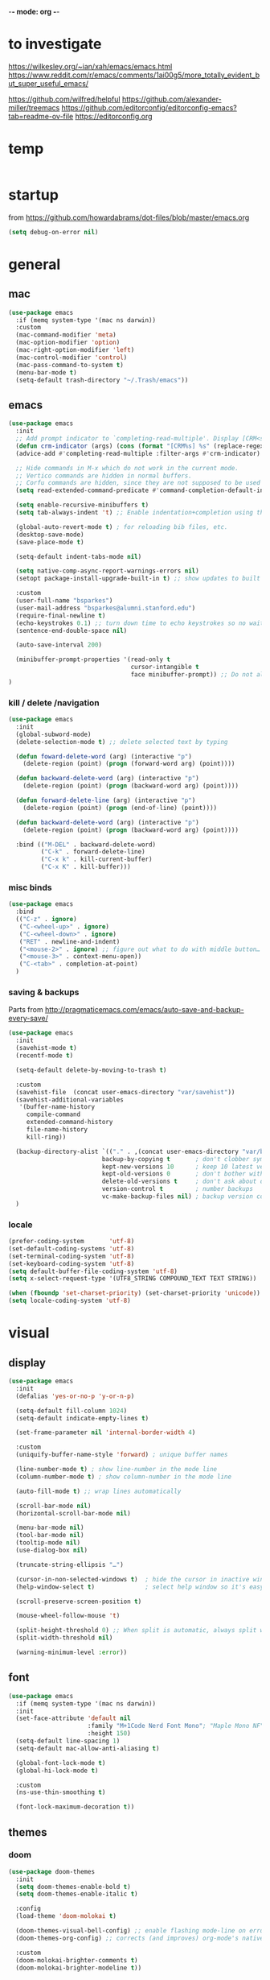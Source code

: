 -*- mode: org -*-
# #+startup: overview content
#+PROPERTY: header-args :results silent

* to investigate

https://wilkesley.org/~ian/xah/emacs/emacs.html
https://www.reddit.com/r/emacs/comments/1ai00g5/more_totally_evident_but_super_useful_emacs/

https://github.com/wilfred/helpful
https://github.com/alexander-miller/treemacs
https://github.com/editorconfig/editorconfig-emacs?tab=readme-ov-file https://editorconfig.org

* temp

#+begin_src emacs-lisp

#+end_src

* startup

from https://github.com/howardabrams/dot-files/blob/master/emacs.org

#+begin_src emacs-lisp
(setq debug-on-error nil)
#+end_src

* general

** mac

#+begin_src emacs-lisp
(use-package emacs
  :if (memq system-type '(mac ns darwin))
  :custom
  (mac-command-modifier 'meta)
  (mac-option-modifier 'option)
  (mac-right-option-modifier 'left)
  (mac-control-modifier 'control)
  (mac-pass-command-to-system t)
  (menu-bar-mode t)
  (setq-default trash-directory "~/.Trash/emacs"))
#+end_src

** emacs

#+begin_src emacs-lisp
(use-package emacs
  :init
  ;; Add prompt indicator to `completing-read-multiple'. Display [CRM<separator>], e.g., [CRM,] if the separator is a comma.
  (defun crm-indicator (args) (cons (format "[CRM%s] %s" (replace-regexp-in-string "\\`\\[.*?]\\*\\|\\[.*?]\\*\\'" "" crm-separator) (car args)) (cdr args)))
  (advice-add #'completing-read-multiple :filter-args #'crm-indicator)

  ;; Hide commands in M-x which do not work in the current mode.
  ;; Vertico commands are hidden in normal buffers.
  ;; Corfu commands are hidden, since they are not supposed to be used via M-x.
  (setq read-extended-command-predicate #'command-completion-default-include-p)

  (setq enable-recursive-minibuffers t)
  (setq tab-always-indent 't) ;; Enable indentation+completion using the TAB key.

  (global-auto-revert-mode t) ; for reloading bib files, etc.
  (desktop-save-mode)
  (save-place-mode t)

  (setq-default indent-tabs-mode nil)

  (setq native-comp-async-report-warnings-errors nil)
  (setopt package-install-upgrade-built-in t) ;; show updates to built in packages

  :custom
  (user-full-name "bsparkes")
  (user-mail-address "bsparkes@alumni.stanford.edu")
  (require-final-newline t)
  (echo-keystrokes 0.1) ;; turn down time to echo keystrokes so no waiting for things to happen.
  (sentence-end-double-space nil)

  (auto-save-interval 200)

  (minibuffer-prompt-properties '(read-only t
                                  cursor-intangible t
                                  face minibuffer-prompt)) ;; Do not allow the cursor in the minibuffer prompt
)
#+end_src

*** kill / delete /navigation

#+begin_src emacs-lisp
(use-package emacs
  :init
  (global-subword-mode)
  (delete-selection-mode t) ;; delete selected text by typing
  
  (defun foward-delete-word (arg) (interactive "p")
    (delete-region (point) (progn (forward-word arg) (point))))
  
  (defun backward-delete-word (arg) (interactive "p")
    (delete-region (point) (progn (backward-word arg) (point))))

  (defun forward-delete-line (arg) (interactive "p")
    (delete-region (point) (progn (end-of-line) (point))))

  (defun backward-delete-word (arg) (interactive "p")
    (delete-region (point) (progn (backward-word arg) (point))))

  :bind (("M-DEL" . backward-delete-word)
         ("C-k" . forward-delete-line)
         ("C-x k" . kill-current-buffer)
         ("C-x K" . kill-buffer)))
#+end_src

*** misc binds

#+begin_src emacs-lisp
(use-package emacs
  :bind
  (("C-z" . ignore)
   ("C-<wheel-up>" . ignore)
   ("C-<wheel-down>" . ignore)
   ("RET" . newline-and-indent)
   ("<mouse-2>" . ignore) ;; figure out what to do with middle button…
   ("<mouse-3>" . context-menu-open))
   ("C-<tab>" . completion-at-point)
  )
#+end_src

*** saving & backups

Parts from http://pragmaticemacs.com/emacs/auto-save-and-backup-every-save/

#+begin_src emacs-lisp
(use-package emacs
  :init
  (savehist-mode t)
  (recentf-mode t)
  
  (setq-default delete-by-moving-to-trash t)

  :custom
  (savehist-file  (concat user-emacs-directory "var/savehist"))
  (savehist-additional-variables
   '(buffer-name-history
     compile-command
     extended-command-history
     file-name-history
     kill-ring))

  (backup-directory-alist `(("." . ,(concat user-emacs-directory "var/backups"))) ;; change backup location
                          backup-by-copying t       ; don't clobber symlinks
                          kept-new-versions 10      ; keep 10 latest versions
                          kept-old-versions 0       ; don't bother with old versions
                          delete-old-versions t     ; don't ask about deleting old S versions
                          version-control t         ; number backups
                          vc-make-backup-files nil) ; backup version controlled files
  )
#+end_src

*** locale

#+begin_src emacs-lisp
(prefer-coding-system       'utf-8)
(set-default-coding-systems 'utf-8)
(set-terminal-coding-system 'utf-8)
(set-keyboard-coding-system 'utf-8)
(setq default-buffer-file-coding-system 'utf-8)
(setq x-select-request-type '(UTF8_STRING COMPOUND_TEXT TEXT STRING))

(when (fboundp 'set-charset-priority) (set-charset-priority 'unicode))
(setq locale-coding-system 'utf-8)
#+end_src

* visual

** display

#+begin_src emacs-lisp
(use-package emacs
  :init
  (defalias 'yes-or-no-p 'y-or-n-p)

  (setq-default fill-column 1024)
  (setq-default indicate-empty-lines t)

  (set-frame-parameter nil 'internal-border-width 4)

  :custom
  (uniquify-buffer-name-style 'forward) ; unique buffer names

  (line-number-mode t) ; show line-number in the mode line
  (column-number-mode t) ; show column-number in the mode line

  (auto-fill-mode t) ;; wrap lines automatically

  (scroll-bar-mode nil)
  (horizontal-scroll-bar-mode nil)

  (menu-bar-mode nil)
  (tool-bar-mode nil)
  (tooltip-mode nil)
  (use-dialog-box nil)

  (truncate-string-ellipsis "…")

  (cursor-in-non-selected-windows t)  ; hide the cursor in inactive windows
  (help-window-select t)              ; select help window so it's easy to quit it with 'q')

  (scroll-preserve-screen-position t)

  (mouse-wheel-follow-mouse 't)

  (split-height-threshold 0) ;; When split is automatic, always split windows vertically
  (split-width-threshold nil)

  (warning-minimum-level :error))
#+end_src

** font

#+begin_src emacs-lisp :results silent
(use-package emacs
  :if (memq system-type '(mac ns darwin))
  :init
  (set-face-attribute 'default nil
                      :family "M+1Code Nerd Font Mono"; "Maple Mono NF" "JuliaMono"
                      :height 150)
  (setq-default line-spacing 1)
  (setq-default mac-allow-anti-aliasing t)

  (global-font-lock-mode t)
  (global-hi-lock-mode t)

  :custom
  (ns-use-thin-smoothing t)

  (font-lock-maximum-decoration t))
#+end_src

** themes

*** doom

#+begin_src emacs-lisp :results silent
  (use-package doom-themes
    :init
    (setq doom-themes-enable-bold t)
    (setq doom-themes-enable-italic t)
    
    :config
    (load-theme 'doom-molokai t)

    (doom-themes-visual-bell-config) ;; enable flashing mode-line on errors
    (doom-themes-org-config) ;; corrects (and improves) org-mode's native fontification.

    :custom
    (doom-molokai-brighter-comments t)
    (doom-molokai-brighter-modeline t))
#+end_src

** frames

#+begin_src emacs-lisp
(use-package emacs
  :custom
  (ns-pop-up-frames nil)

  :bind (("C-c w <left>" . windmove-left)
         ("C-c w <right>" . windmove-right)
         ("C-c w <up>" . windmove-up)
         ("C-c w <down>" . windmove-down)))
#+end_src

* internal

#+begin_src emacs-lisp
(add-hook 'prog-mode-hook #'context-menu-mode)
(add-hook 'prog-mode-hook #'electric-pair-mode)
(add-hook 'prog-mode-hook #'display-line-numbers-mode)
#+end_src

** eldoc

#+begin_src emacs-lisp :results silent
(use-package eldoc
  :init
  (global-eldoc-mode)

  ;; Try to ensure flymake errors come before any other eldoc messages
  (defun eldoc-promote-flymake ()
    (setq eldoc-documentation-functions
          (cons #'flymake-eldoc-function
                (remove #'flymake-eldoc-function eldoc-documentation-functions))))
  
  :custom
  (eldoc-echo-area-prefer-doc-buffer t)
  (eldoc-echo-area-use-multiline-p 1)
  (eldoc-documentation-strategy #'eldoc-documentation-compose)

  :bind
  (("C-c d b" . #'eldoc-doc-buffer)
  ("C-c d t" . #'eldoc-print-current-symbol-info)))
#+end_src

** skeletons

#+begin_src emacs-lisp
(setq skeleton-pair t) ; enable pairing

(defun quoted-parentheses (arg)
  (interactive "P")
  (if (looking-back "\\\\")
      (skeleton-insert '(nil "(" _ "\\)") nil)
    (skeleton-pair-insert-maybe arg)))

(defun quoted-brackets (arg)
  (interactive "P")
  (if (looking-back "\\\\")
      (skeleton-insert '(nil "[" _ "\\]") nil)
    (skeleton-pair-insert-maybe arg)))

(global-set-key "(" 'quoted-parentheses)
(global-set-key "[" 'quoted-brackets)
#+end_src

** ispell

maybe for jit: https://github.com/minad/jinx?tab=readme-ov-file

#+begin_src emacs-lisp
(use-package ispell
  :after exec-path-from-shell
  :if (executable-find "hunspell")
  :custom
  (add-to-list
   'ispell-hunspell-dictionary-alist
   '(("en_GB" "[[:alpha:]]" "[^[:alpha]]" "[0-9']"
      nil nil utf-8)))
  (ispell-program-name "hunspell")
  (ispell-personal-dictionary (concat (getenv "DICPATH") "/hunspell_personal"))
  (ispell-dictionary "en_GB")
  ;; :hook
  ;; (prog-mode . flyspell-mode)
  )
#+end_src

** flymake

#+begin_src emacs-lisp :result silent
  (use-package flymake
    :init
    (setq python-flymake-command '("ruff" "--quiet" "--stdin-filename=stdin" "-"))
    (setq rust-ts-flymake-command '("cargo" "check" "-"))

    (defun flymake-next-error-error (&optional N INTERACTIVE)
      (interactive (list 1 t))
      (flymake-goto-next-error N '(error) INTERACTIVE))

    (defun flymake-prev-error-error (&optional N INTERACTIVE)
      (interactive (list 1 t))
      (flymake-goto-prev-error N '(error) INTERACTIVE))

    :bind (:map flymake-mode-map
                :prefix-map flymake-prefix-map
                :prefix "C-c e"
                ("e" . flymake-goto-next-error)
                ("a" . flymake-goto-prev-error)
                ("r e" . flymake-next-error-error)
                ("r a" . flymake-prev-error-error))
    :custom
    (flymake-margin-indicator-position 'right-margin)
    (flymake-fringe-indicator-position 'right-fringe)
    (flymake-wrap-around t)

    ;; :hook
    ;; (prog-mode . flymake-mode)
    )
#+end_src

** which-key

#+begin_src emacs-lisp
(use-package which-key
  :demand t
  :custom
  (which-key-sort-order 'which-key-prefix-then-key-order)
  :custom
  (which-key-idle-delay 1.0)
  (which-key-max-display-columns nil)
  :config
  (which-key-mode t)
  (which-key-setup-minibuffer)
  (set-face-attribute 'which-key-local-map-description-face nil :weight 'bold))
#+end_src

* external, etc.

** apheleia

#+begin_src emacs-lisp
(use-package emacs
  :bind (:prefix-map format-prefix-map
         :prefix "C-c f"))
#+end_src

#+begin_src emacs-lisp
(use-package apheleia
  :init
  (setq-default apheleia-inhibit t)
  (setq-default apheleia-global-mode nil)

  :custom
  (apheleia-mode-hook nil)

  :config
  (setf (alist-get 'python-mode apheleia-mode-alist) '(ruff-isort ruff))
  (setf (alist-get 'python-ts-mode apheleia-mode-alist) '(ruff-isort ruff))

  (setf (alist-get 'clang-format apheleia-formatters) '("clang-format"
                                                        "-style={BasedOnStyle: LLVM, ColumnLimit: 0}"
                                                        "-assume-filename"
                                                        (or (apheleia-formatters-local-buffer-file-name)
                                                            (apheleia-formatters-mode-extension)
                                                            ".c")))

  (push '(gersemi . ("gersemi" "-")) apheleia-formatters)
  (setf (alist-get 'cmake-mode apheleia-mode-alist) '(gersemi))
  :bind (:map format-prefix-map
              ("a" . apheleia-format-buffer))
  )
#+end_src

** browse kill ring

#+begin_src emacs-lisp
(use-package browse-kill-ring)
#+end_src

** exec-path-from-shell

#+begin_src emacs-lisp
(use-package exec-path-from-shell
  :pin melpa-stable
  :if (memq window-system '(mac ns x darwin))
  :demand
  :init
  (setq exec-path-from-shell-arguments '("-l"))
  (exec-path-from-shell-initialize)
  (exec-path-from-shell-copy-env "DICPATH"))
#+end_src

#+begin_src emacs-lisp
;; (getenv "PATH")
#+end_src

** fzf

#+begin_src emacs-lisp :results silent
(use-package fzf
  :bind
    ;; Don't forget to set keybinds!
  :config
  (setq fzf/args "-x --color bw --print-query --margin=1,0 --no-hscroll"
        fzf/executable "fzf"
        fzf/git-grep-args "-i --line-number %s"
        ;; command used for `fzf-grep-*` functions
        ;; example usage for ripgrep:
        ;; fzf/grep-command "rg --no-heading -nH"
        fzf/grep-command "grep -nrH"
        ;; If nil, the fzf buffer will appear at the top of the window
        fzf/position-bottom t
        fzf/window-height 15))
#+end_src

** highlight indentation

- To highlight indentations
  - Options are fill, column, and character
  - There's no way to get indentation on empty lines as of now

#+begin_src emacs-lisp
(use-package highlight-indent-guides
  :custom
  (highlight-indent-guides-method 'character)
  (highlight-indent-guides-auto-odd-face-perc 75)
  (highlight-indent-guides-auto-even-face-perc 75)
  (highlight-indent-guides-auto-character-face-perc 80)
  :hook
  (prog-mode . highlight-indent-guides-mode))
#+end_src

** multiple cursors

#+begin_src emacs-lisp
(use-package multiple-cursors
  :pin melpa-stable
  :bind (("C->" . mc/mark-next-like-this)
	 ("C-<" . mc/mark-previous-like-this)
	 ("C-c C->" . mc/mark-all-like-this)
	 ("C-c C-SPC" . mc/edit-lines)
	 ("M-<M-down-mouse-1>" . mc/add-cursor-on-click)))
#+end_src

** no-littering

#+begin_src emacs-lisp
(use-package no-littering
  :pin melpa-stable
  :init
  (require 'recentf)
  (setq auto-save-file-name-transforms
        `((".*" ,(no-littering-expand-var-file-name "auto-save/") t)))
  :config
  (add-to-list 'recentf-exclude no-littering-var-directory)
  (add-to-list 'recentf-exclude no-littering-etc-directory)
  (setq create-lockfiles nil
        delete-old-versions t
        kept-new-versions 6
        kept-old-versions 2
        version-control t))
#+end_src

** rainbow delimiters

#+begin_src emacs-lisp
(use-package rainbow-delimiters
  :hook
  (prog-mode . rainbow-delimiters-mode))
#+end_src

** undo and redo

#+begin_src emacs-lisp
(use-package undo-fu
  :init
  (setq undo-limit (* 64 1024 1024)) ; 64mb.
  (setq undo-strong-limit (* 96 1024 1024)) ; 96mb.
  (setq undo-outer-limit (* 960 1024 1024)) ; 960mb.
  :config
  (global-set-key (kbd "C-/") 'undo-fu-only-undo)
  (global-set-key (kbd "C-?") 'undo-fu-only-redo))
#+end_src


#+begin_src emacs-lisp
(use-package undo-fu-session
  :config
  (setq undo-fu-session-incompatible-files '("/COMMIT_EDITMSG\\'" "/git-rebase-todo\\'"))
  :hook (after-init . undo-fu-session-global-mode))
#+end_src

#+begin_src emacs-lisp
(use-package vundo
  :config
  (setq vundo-compact-display t) ;; Take less on-screen space.
  (global-set-key (kbd "C-x u") 'vundo)

  ;; (define-key vundo-mode-map (kbd "h") #'vundo-backward)
  ;; (define-key vundo-mode-map (kbd "<left>") #'vundo-backward)
  ;; (define-key vundo-mode-map (kbd "<down>") #'vundo-next)
  ;; (define-key vundo-mode-map (kbd "<up>") #'vundo-previous)
  ;; (define-key vundo-mode-map (kbd "<home>") #'vundo-stem-root)
  ;; (define-key vundo-mode-map (kbd "<end>") #'vundo-stem-end)
  ;; (define-key vundo-mode-map (kbd "q") #'vundo-quit)
  ;; (define-key vundo-mode-map (kbd "C-g") #'vundo-quit)
  ;; (define-key vundo-mode-map (kbd "RET") #'vundo-confirm))
)
#+end_src

** ws-butler

#+begin_src emacs-lisp
(use-package ws-butler
  :custom
  (ws-butler-keep-whitespace-before-point t)
  :hook
  ((prog-mode . ws-butler-mode)))
#+end_src

* git

** diff-hl

#+begin_src emacs-lisp
(use-package diff-hl
  :init
  (setq diff-hl-draw-borders t)
  :config
  (face-spec-set 'diff-hl-insert `((((background light)) :background ,(face-attribute 'default :background))
                                   (t :background ,(face-attribute 'default :background))))
  (face-spec-set 'diff-hl-delete `((((background light)) :background ,(face-attribute 'default :background))
                                   (t :background ,(face-attribute 'default :background))))
  (face-spec-set 'diff-hl-change `((((background light)) :background ,(face-attribute 'default :background))
                                   (t :background ,(face-attribute 'default :background))))
  (global-diff-hl-mode)
  (diff-hl-flydiff-mode)
  (diff-hl-show-hunk-mouse-mode)
  :hook
  ((magit-pre-refresh . diff-hl-magit-pre-refresh)
   (magit-post-refresh . diff-hl-magit-post-refresh)))
#+end_src

** magit

#+begin_src emacs-lisp :results silent
(use-package magit
  :bind (:prefix-map magit-prefix-map
         :prefix "C-c v"
         ("s" . magit-status)
         ("g" . magit-status)
         ("S" . magit-status-here)
         ("b" . magit-blame)
         ("l" . magit-log)
         ("d" . magit-diff)
         ("r" . magit-refresh))
  :custom
  (magit-log-arguments '("--graph" "--decorate" "--color")))
#+end_src

#+begin_src emacs-lisp
(use-package magit-todos
  :after magit
  :config (magit-todos-mode t))
#+end_src

#+begin_src emacs-lisp
(use-package magit-delta
  :hook (magit-mode . magit-delta-mode))
#+end_src

* org

#+begin_src emacs-lisp
(use-package org
  :defer t
  :mode ("\\.org" . org-mode)

  :custom
  (org-directory "~/Documents/Org")
  (org-agenda-files (file-expand-wildcards "~/Documents/Org/*.org")) ;; Include all org files from a directory into the agenda.
  (org-default-notes-file (concat org-directory "/OrgCapture.org"))
  (org-src-fontify-natively t) ;; use syntax-highlighting for src blocks
  (org-src-preserve-indentation t) ;; preserve indentation in src blocks, don't re-indent
  (org-src-tab-acts-natively t) ;; respect the src block syntax for tabs
  (org-startup-truncated nil) ;; wrap lines on startup
  (org-catch-invisible-edits 'show-and-error) ;; if editing in an invisible region, complain.
  (org-confirm-babel-evaluate t) ;; ask when evaluating every src block
  (org-hide-emphasis-markers nil) ;; don't hide emphasis markers, because there are soo many
  (org-pretty-entities t) ;; try to draw utf8 characters, don't just show their code
  (org-fontify-quote-and-verse-blocks t) ;; add a background to begin_quote and begin_verse blocks.
  (org-cycle-separator-lines -1) ;; don't collapse blank lines when collapsing a tree
  (org-tag-column 0) ;; don't align tags
  (org-adapt-indentation nil) ;; prevent demoting heading also shifting text inside sections
  (org-support-shift-select t)   ;; leave shift keys alone!
  (org-replace-disputed-keys t)

  (org-fontify-done-headline t)
  (org-fontify-whole-heading-line t)
  (org-list-allow-alphabetical t)

  (org-log-done 'time) ;; Auto add time and closing note to done
  (org-log-done 'note)

  :config
  (org-babel-do-load-languages 'org-babel-load-languages
                               '((emacs-lisp . t)                                 
                                 (org . t)
                                 (scheme . t))))
#+end_src

* languages

** COMMENT ASP

#+begin_src emacs-lisp
;; (add-to-list 'load-path (concat user-emacs-directory "../../projects/emacs/clingo-asp-mode/"))
(use-package clingo-asp-mode
  :mode "\\.lp\\'"
  :vc (:fetcher github :repo teeaychem/clingo-asp-mode))
;;   :load-path (lambda() (concat user-emacs-directory "../../projects/emacs/clingo-asp-mode/")))
#+end_src

** C/pp

#+begin_src emacs-lisp
(use-package cmake-mode
  :defer t
  :mode ("CMakeLists.txt" . cmake-mode))
#+end_src

** LaTeX

#+begin_src emacs-lisp
(use-package tex
  :mode ("\\.tex\\'" . LaTeX-mode)
  :defer t
  :ensure auctex
  :hook
  (LaTeX-mode . LaTeX-math-mode)
  (LaTeX-mode . turn-on-reftex)
  (LaTeX-mode . TeX-source-correlate-mode)
  (LaTeX-mode . flyspell-mode)
  (LaTeX-mode .	(lambda () (set (make-variable-buffer-local 'TeX-electric-math) (cons "\\(" "\\)"))))
  :custom
  (TeX-master nil) ; All master files called "master".
  (TeX-auto-save t)
  (TeX-save-query nil)
  (TeX-parse-self t)
  (reftex-plug-into-AUCTeX t)
  (TeX-electric-sub-and-superscript t)
  (LaTeX-electric-left-right-brace t)
  (TeX-view-program-selection '((output-pdf "PDF Viewer")))
  (TeX-view-program-list '(("PDF Viewer" "/Applications/Skim.app/Contents/SharedSupport/displayline -r -b -g %n %o %b")))
  (TeX-source-correlate-method-active 'synctex)
  (font-latex-fontify-sectioning 'color)
  (font-latex-fontify-script nil)
  (LaTeX-math-abbrev-prefix "C-c 1")
  :custom-face
  ;; (font-latex-math-face ((t (:foreground "pale violet red"))))
  (font-latex-subscript-face ((t nil)))
  (font-latex-superscript-face ((t nil))))
#+end_src

- use Skim as default pdf viewer
  - Skim's displayline is used for forward search (from .tex to .pdf)
  - option -r relaods the file; option -b highlights the current line; option -g opens Skim in the background
  - For this to work, it seems one needs no spaces in the file name

#+begin_src emacs-lisp
(use-package auctex-latexmk
  :defer t
  :init
  (auctex-latexmk-setup)
  (add-to-list 'TeX-command-list '("Other" "" TeX-run-command t t :help "Run an arbitrary command"))
  (add-to-list 'TeX-command-list '("Clean" "TeX-clean" TeX-run-function nil t :help "Delete intermediate files"))
  (add-to-list 'TeX-command-list '("View" "%V" TeX-run-discard-or-function t t :help "Run Viewer"))
  (add-to-list 'TeX-command-list '("Biber" "biber %(output-dir) %s"
                                   TeX-run-Biber nil (plain-TeX-mode LaTeX-mode) :help "Run Biber"))
  (add-to-list 'TeX-command-list '("BibTeX" "bibtex %(O?aux)"
                                   TeX-run-BibTeX nil (plain-TeX-mode LaTeX-mode ConTeXt-mode) :help "Run BibTeX"))
  (add-to-list 'TeX-command-list '("LaTeX" "%`%l%(mode)%' %T" TeX-run-TeX nil (LaTeX-mode) :help "Run LaTeX"))
  (add-to-list 'TeX-command-list '("LatexMk" "latexmk %(-PDF)%S%(mode) %(file-line-error) %(extraopts) %t"
                                   TeX-run-latexmk nil (plain-TeX-mode LaTeX-mode) :help "Run LatexMk")))
#+end_src

** lua

#+begin_src emacs-lisp
(use-package lua-mode
  :defer t
  :custom
  (lua-indent-level 4))
#+end_src

** markdown

#+begin_src emacs-lisp
(use-package markdown-mode
  :pin melpa-stable
  :defer t
  :mode (("/README\\(?:\\.md\\)?\\'" . gfm-mode)
         ("\\.m[k]d\\'" . gfm-mode))
  :config
  (setq markdown-fontify-code-blocks-natively t
        markdown-header-scaling t)
  (setq-default markdown-enable-math t))
#+end_src

** OCaml

#+begin_src emacs-lisp
(use-package tuareg
  :defer t
  :mode (("\\.ocamlinit\\'" . tuareg-mode)))

(use-package dune
  :defer t)

(use-package utop
  :defer t
  :config
  (add-hook 'tuareg-mode-hook #'utop-minor-mode)
  (setq utop-command "opam exec -- utop -emacs")
  ;; (setq utop-command "opam exec -- dune utop . -- -emacs")
  )
#+end_src

** python

#+begin_src emacs-lisp
(use-package python
  :defer t
  :config
  (setq-default python-indent-offset 4)
  (setq-default python-indent-guess-indent-offset-verbose nil))
#+end_src

#+begin_src emacs-lisp
(use-package pet
  :custom
  (python-shell-interpreter "python")

  :config
  (add-hook 'python-base-mode-hook 'pet-mode -10)

  (defun python-local-setup ()
    (message "Performing local python setup")
    (setq-local python-shell-interpreter (pet-executable-find "python"))
    (setq-local python-shell-virtualenv-root (pet-virtualenv-root))
    (pet-eglot-setup)
    (eglot-ensure))
  (add-hook 'python-base-mode-hook 'python-local-setup))
#+end_src

** rust

https://robert.kra.hn/posts/rust-emacs-setup/

#+begin_src emacs-lisp
(use-package rust-mode
  :mode "\\.rs\\'"
  :init
  (setq rust-mode-treesitter-derive t)
  (setq rust-format-on-save nil))
#+end_src


#+begin_src emacs-lisp
(use-package cargo
  :diminish cargo-minor-mode
  :hook (rust-mode . cargo-minor-mode))
#+end_src

#+begin_src emacs-lisp
(use-package toml-mode
  :defer t
  :mode "\\.toml\\'")
#+end_src

* completion

** cape

#+begin_src emacs-lisp
(use-package cape
  :bind (("C-c p p" . completion-at-point) ;; capf
         ("C-c p t" . complete-tag)        ;; etags
         ("C-c p d" . cape-dabbrev)        ;; or dabbrev-completion
         ("C-c p h" . cape-history)
         ;; ("C-c p f" . cape-file)
         ("C-c p k" . cape-keyword)
         ("C-c p s" . cape-elisp-symbol)
         ("C-c p e" . cape-elisp-block)
         ("C-c p a" . cape-abbrev)
         ("C-c p l" . cape-line)
         ("C-c p w" . cape-dict)
         ("C-c p :" . cape-emoji)
         ("C-c p r" . cape-rfc1345))
  :init
  ;; Add to the global default value of `completion-at-point-functions' which is used by `completion-at-point'.
  ;; The order of the functions matters, the first function returning a result wins.
  ;; Note that the list of buffer-local completion functions takes precedence over the global list.
  (add-to-list 'completion-at-point-functions #'cape-dabbrev)
  (add-to-list 'completion-at-point-functions #'cape-file)
  (add-to-list 'completion-at-point-functions #'cape-elisp-block)
  ;;(add-to-list 'completion-at-point-functions #'cape-history)
  ;;(add-to-list 'completion-at-point-functions #'cape-keyword)
  ;;(add-to-list 'completion-at-point-functions #'cape-abbrev)
  ;;(add-to-list 'completion-at-point-functions #'cape-dict)
  ;;(add-to-list 'completion-at-point-functions #'cape-elisp-symbol)
  ;;(add-to-list 'completion-at-point-functions #'cape-line)
  )
#+end_src

** consult

*** local macros

Macro to add the same regex to a collection of consult filters.
These buffers can be seen by using space

#+begin_src emacs-lisp :results silent
(defmacro add-to-consult-hide-filter (regex)
  `(progn
     (with-eval-after-load 'consult
       (add-to-list 'recentf-exclude ,(format "%s" regex))
       (add-to-list 'consult-buffer-filter ,(format "%s" regex)))))

(add-to-consult-hide-filter "magit")
#+end_src

*** main

#+begin_src emacs-lisp :results silent :noweb yes
(use-package consult
  :bind (;; C-c bindings in `mode-specific-map'
         ("C-c c m" . consult-mode-command)
         ("C-c h" . consult-history)
         ("C-c k" . consult-kmacro)
         ("C-c m" . consult-man)
         ("C-c i" . consult-info)
         ([remap Info-search] . consult-info)
         ;; C-x bindings in `ctl-x-map'
         ("C-x M-:" . consult-complex-command)     ;; orig. repeat-complex-command
         ("C-x b" . consult-buffer)                ;; orig. switch-to-buffer
         ("C-x 4 b" . consult-buffer-other-window) ;; orig. switch-to-buffer-other-window
         ("C-x 5 b" . consult-buffer-other-frame)  ;; orig. switch-to-buffer-other-frame
         ("C-x r b" . consult-bookmark)            ;; orig. bookmark-jump
         ("C-x p b" . consult-project-buffer)      ;; orig. project-switch-to-buffer
         ;; Custom M-# bindings for fast register access
         ("C-c r l" . consult-register-load)
         ("C-c r s" . consult-register-store)          ;; orig. abbrev-prefix-mark (unrelated)
         ("C-c r x" . consult-register)
         ;; Other custom bindings
         ("M-y" . consult-yank-pop)                ;; orig. yank-pop
         ;; M-g bindings in `goto-map'
         ("C-c g e" . consult-compile-error)
         ("C-c e c" . consult-flymake)
         ("C-c g g" . consult-goto-line)             ;; orig. goto-line
         ("C-c g o" . consult-outline)               ;; Alternative: consult-org-heading
         ("C-c g m" . consult-mark)
         ("C-c g k" . consult-global-mark)
         ("C-c g i" . consult-imenu)
         ("C-c g I" . consult-imenu-multi)
         ;; M-s bindings in `search-map'
         ("C-c s d" . consult-find)                  ;; Alternative: consult-fd
         ("C-c s c" . consult-locate)
         ("C-c s G" . consult-grep)
         ("C-c s g" . consult-git-grep)
         ("C-c s r" . consult-ripgrep)
         ("C-c s s" . consult-line)
         ("C-c s L" . consult-line-multi)
         ("C-c s k" . consult-keep-lines)
         ("C-c s u" . consult-focus-lines)
         ;; Isearch integration
         ("M-s e" . consult-isearch-history)
         :map isearch-mode-map
         ("M-e" . consult-isearch-history)         ;; orig. isearch-edit-string
         ("M-s e" . consult-isearch-history)       ;; orig. isearch-edit-string
         ("M-s l" . consult-line)                  ;; needed by consult-line to detect isearch
         ("M-s L" . consult-line-multi)            ;; needed by consult-line to detect isearch
         ;; Minibuffer history
         :map minibuffer-local-map
         ("M-s" . consult-history)                 ;; orig. next-matching-history-element
         ("M-r" . consult-history)                 ;; orig. previous-matching-history-element
         )
  ;; Enable automatic preview at point in the *Completions* buffer. This is relevant when you use the default completion UI.
  :hook
  (completion-list-mode . consult-preview-at-point-mode)

  :init
  ;; Configure the register formatting. This improves the register preview for `consult-register', `consult-register-load', `consult-register-store' and the Emacs built-ins.
  (setq register-preview-delay 0.5)
  (setq register-preview-function #'consult-register-format)

  ;; Tweak the register preview window. This adds thin lines, sorting and hides the mode line of the window.
  (advice-add #'register-preview :override #'consult-register-window)

  ;; Use Consult to select xref locations with preview
  (setq xref-show-xrefs-function #'consult-xref)
  (setq xref-show-definitions-function #'consult-xref)

  :config ;; Configure other variables and modes in the :config section, after lazily loading the package.

  ;; Optionally configure preview. The default value is 'any, such that any key triggers the preview.
  ;; (setq consult-preview-key 'any)
  ;; (setq consult-preview-key "M-.")
  ;; For some commands and buffer sources it is useful to configure the :preview-key on a per-command basis using the `consult-customize' macro.
  (consult-customize
   consult-theme :preview-key '(:debounce 0.2 any)
   consult-ripgrep consult-git-grep consult-grep consult-bookmark consult-recent-file consult-xref
   consult--source-bookmark consult--source-file-register consult--source-recent-file consult--source-project-recent-file
   ;; :preview-key "M-."
   :preview-key '(:debounce 0.4 any))

  (setq consult-narrow-key "<"))
#+end_src

#+begin_src emacs-lisp
(add-to-consult-hide-filter "\*EGLOT")
(add-to-consult-hide-filter "\*Flymake")
#+end_src

*** macro

**** narrowing

Set project to use uppercase key

#+begin_src emacs-lisp
(with-eval-after-load 'consult
  (dolist (src consult-buffer-sources)
    (if (eq src 'consult--source-project-buffer-hidden)
      (set src (plist-put (symbol-value src) :narrow '(?P . "Project"))))))
#+end_src

Macro based off https://github.com/minad/consult#multiple-sources

#+begin_src emacs-lisp
(with-eval-after-load 'consult
  (defmacro consult-filter-macro (name mode nrw)
    `(progn
       (defvar ,(intern (format "+consult-%s-filter" name))
         (list
          :hidden   t
          :name     ,(format "%s" name)
          :category 'buffer
          :narrow   ,nrw
          :face     'consult-buffer
          :history  'buffer-name-history
          :state    #'consult--buffer-state
          :items    (lambda ()
                      (consult--buffer-query
                       :mode ,mode
                       :exclude (cl-set-difference consult-buffer-filter ,(intern (format "+consult-%s-filter" name)))
                       :as #'buffer-name))))
       (add-to-list 'consult-buffer-sources ',(intern (format "+consult-%s-filter" name)) 'append))))
#+end_src

Instances of the macro

#+begin_src emacs-lisp
(with-eval-after-load 'consult
  (consult-filter-macro "C/pp" '(c-mode c++-mode c-ts-mode c++-ts-mode cmake-mode cmake-ts-mode) ?c)
  (consult-filter-macro "Lua" '(lua-mode lua-ts-mode) ?l)
  (consult-filter-macro "Org" '(org-mode) ?o)
  (consult-filter-macro "Python" '(python-mode python-ts-mode) ?p)
  (consult-filter-macro "Rust" '(rust-mode rust-ts-mode) ?r)
  (consult-filter-macro "TeX" '(latex-mode LaTeX-mode tex-mode TeX-mode) ?t)
  )
#+end_src

***** other

Something like this can be used to hide custom buffer sources without specifying hidden.
From: https://github.com/minad/consult/wiki#hide-all-sources-except-normal-buffers-in-consult-buffer-by-default

#+begin_src emacs-lisp
;; (with-eval-after-load 'consult
;;   (dolist (src consult-buffer-sources)
;;     (unless (eq src 'consult--source-buffer)
;;       (set src (plist-put (symbol-value src) :hidden t)))))
#+end_src

*** consult-project-extra

https://github.com/Qkessler/consult-project-extra

#+begin_src emacs-lisp
(use-package consult-project-extra
  :bind (("C-c p f" . consult-project-extra-find)
         ("C-c p o" . consult-project-extra-find-other-window)))
#+end_src

** corfu

#+begin_src emacs-lisp
(use-package corfu
  :init
  (global-corfu-mode)

  :custom
  (corfu-cycle nil)                ;; Enable cycling for `corfu-next/previous'
  (corfu-auto t)                 ;; Automatically display popups wherever available
  (corfu-auto-delay 0.1)
  (corfu-separator ?\s)          ;; Orderless field separator
  ;; (corfu-quit-at-boundary nil)   ;; Never quit at completion boundary
  (corfu-preselect 'directory) ;; Select the first candidate, except for directories
  ;; (corfu-on-exact-match nil)     ;; Configure handling of exact matches

  :bind (:map corfu-map
              ;; ("C-SPC" . corfu-insert-separator)
	      ("RET" . nil) ;; Free the RET key for less intrusive behavior.
              ("C-<return>" . corfu-insert)
              ("M-_" . corfu-info-documentation)))
#+end_src

** marginalia

#+begin_src emacs-lisp :result silent
(use-package marginalia
  :init
  (marginalia-mode)
  :bind (:map minibuffer-local-map
              ("M-A" . marginalia-cycle))
  :custom
  (marginalia-max-relative-age 0)
  (marginalia-align 'right))
#+end_src

** orderless

#+begin_src emacs-lisp
(use-package orderless
  :custom
  (completion-styles '(orderless partial-completion basic))
  (completion-category-defaults nil)
  (completion-category-overrides nil)
  ;; (completion-category-overrides '((file (styles partial-completion))))
  )
#+end_src

** vertico

#+begin_src emacs-lisp
(use-package vertico
  :init
  (vertico-mode)
  ;; (setq vertico-scroll-margin 0) ;; Different scroll margin
  (setq vertico-count 40) ;; Show more candidates
  (setq vertico-resize t) ;; Grow and shrink the Vertico minibuffer
  (setq vertico-cycle t)) ;; Optionally enable cycling for `vertico-next' and `vertico-previous'.
#+end_src

** embark

#+begin_src emacs-lisp
(use-package embark
  :ensure t

  :bind (("C-c a" . embark-act)         ;; pick some comfortable binding
         ("C-;" . embark-dwim)        ;; good alternative: M-.
         ("C-h B" . embark-bindings)) ;; alternative for `describe-bindings'

  :init
  ;; Optionally replace the key help with a completing-read interface
  (setq prefix-help-command #'embark-prefix-help-command)

  :config
  ;; Hide the mode line of the Embark live/completions buffers
  (add-to-list 'display-buffer-alist
               '("\\`\\*Embark Collect \\(Live\\|Completions\\)\\*"
                 nil
                 (window-parameters (mode-line-format . none)))))
#+end_src

#+begin_src emacs-lisp
;; Consult users will also want the embark-consult package.
(use-package embark-consult
  :ensure t ; only need to install, embark loads it after consult if found
  :hook
  (embark-collect-mode . consult-preview-at-point-mode))
#+end_src

** ignored extensions

#+begin_src emacs-lisp
(push ".DS_store" completion-ignored-extensions)
#+end_src

* eglot

maybe: https://github.com/casouri/eldoc-box

#+begin_src emacs-lisp
(use-package eglot
  ;; :pin gnu-devel

  :custom
  (eglot-report-progress nil)
  (eglot-extend-to-xref t)
  (corfu-preview-current nil)
  ;; (eglot-confirm-server-edits t)

  :config
  ;; (add-to-list 'eglot-stay-out-of 'flymake)

  :bind (("C-c l l" . eglot)
         :map eglot-mode-map
              :prefix-map eglot-prefix-map
              :prefix "C-c l"
              ("a" . #'eglot-code-actions)
              ("c" . #'eglot-reconnect)
              ("f f" . #'eglot-format)
              ("f b" . #'eglot-format-buffer)
              ("g d" . #'eglot-find-declaration)
              ("g i" . #'eglot-find-implementation)
              ("g t" . #'eglot-find-typeDefinition)
              ("l" . #'eglot)
              ("r" . #'eglot-rename)
              ("s" . #'eglot-shutdown)
              :map format-prefix-map
              ("e" . #'eglot-format-buffer))

  :custom-face
  (eglot-highlight-symbol-face ((t (:bold t :underline (:style dots :position nil)))))
  (eglot-diagnostic-tag-unnecessary-face ((t (:inherit f :underline (:color "#7cb6cb" :style wave :position nil)))))
  :hook
  ;; ((…-mode) . eglot-ensure)
  ((eglot-managed-mode . eldoc-promote-flymake))
  )

(defun my/eglot-capf ()
  (setq-local completion-at-point-functions
              (list (cape-capf-super
                     #'eglot-completion-at-point
                     #'tempel-expand
                     #'cape-file))))

(add-hook 'eglot-managed-mode-hook #'my/eglot-capf)
#+end_src

#+begin_src emacs-lisp
(with-eval-after-load 'eglot
  ;; (add-to-list 'eglot-server-programs '(LaTeX-mode . ("TexLab")))
  (add-to-list 'eglot-server-programs '((rust-ts-mode rust-mode) .
                                        ("rustup" "run" "stable" "rust-analyzer"
                                         :initializationOptions (:check (:command "clippy")))))
  (add-to-list 'eglot-server-programs '((c++-mode c-mode) . ("clangd")))
  (add-to-list 'eglot-server-programs '(python-mode . ("basedpyright-langserver" "--stdio")))
  )
#+end_src

- eglot-booster

#+begin_src emacs-lisp
(use-package eglot-booster
    :vc (eglot-booster :url "https://github.com/jdtsmith/eglot-booster"
                       :rev :newest)
	:after eglot
	:config
	(eglot-booster-mode))
#+end_src

- eglot-x

https://github.com/nemethf/eglot-x#rust-analyzer-extensions
for rust dev

#+begin_src emacs-lisp
(use-package eglot-x
  :vc (eglot-x :url "https://github.com/nemethf/eglot-x"
               :rev :newest)
  :after eglot
  :config
  (eglot-x-setup))
#+end_src

- eglot-tempel

#+begin_src emacs-lisp
(use-package eglot-tempel
  :after eglot
  :preface (eglot-tempel-mode)
  :init
  (eglot-tempel-mode t))
#+end_src

- consult

#+begin_src emacs-lisp
(use-package consult-eglot
  :after eglot)
#+end_src

* treesit

https://github.com/renzmann/treesit-auto
https://archive.casouri.cc/note/2023/tree-sitter-in-emacs-29/index.html

#+begin_src emacs-lisp
(use-package treesit-auto
  :custom
  (treesit-auto-install 'prompt))

(add-to-list 'major-mode-remap-alist '(c-mode . c-ts-mode))
(add-to-list 'major-mode-remap-alist '(c++-mode . c++-ts-mode))
(add-to-list 'major-mode-remap-alist '(c-or-c++-mode . c-or-c++-ts-mode))
(add-to-list 'major-mode-remap-alist '(rust-mode . rust-ts-mode))
(add-to-list 'major-mode-remap-alist '(python-mode . python-ts-mode))
#+end_src

* tempel

#+begin_src emacs-lisp
(use-package tempel
  :bind (("M-+" . tempel-complete) ;; Alternative tempel-expand
         ("M-*" . tempel-insert))
  :init
  (defun tempel-setup-capf () ;; Setup completion at point
    ;; Add the Tempel Capf to `completion-at-point-functions'.
    (setq-local completion-at-point-functions
                (cons #'tempel-expand
                      completion-at-point-functions)))

  :custom
  (tempel-path (concat user-emacs-directory "tempel/templates.eld"))
  ;; (tempel-trigger-prefix "<") ;; Require trigger prefix before template name when completing.
  :hook
  ((prog-mode
    text-mode) . tempel-setup-capf)
)
#+end_src
